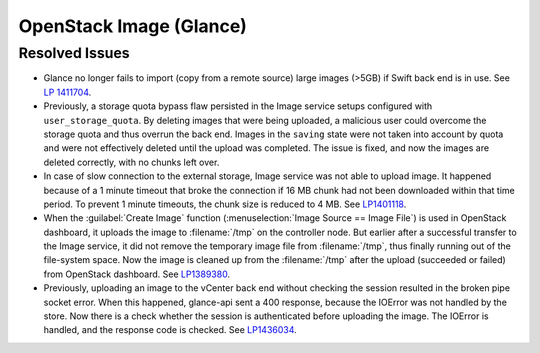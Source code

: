 
.. _updates-glance-rn:

OpenStack Image (Glance)
------------------------

Resolved Issues
+++++++++++++++

* Glance no longer fails to import (copy from a remote source)
  large images (>5GB) if Swift back end is in use. See `LP 1411704
  <https://bugs.launchpad.net/mos/6.0-updates/+bug/1411704>`_.

* Previously, a storage quota bypass flaw persisted in the Image
  service setups configured with ``user_storage_quota``. By deleting
  images that were being uploaded, a malicious user could overcome
  the storage quota and thus overrun the back end. Images in the
  ``saving`` state were not taken into account by quota and were
  not effectively deleted until the upload was completed. The issue
  is fixed, and now the images are deleted correctly, with no chunks
  left over.

* In case of slow connection to the external storage, Image service
  was not able to upload image. It happened because of a 1 minute
  timeout that broke the connection if 16 MB chunk had not been
  downloaded within that time period. To prevent 1 minute timeouts,
  the chunk size is reduced to 4 MB. See `LP1401118 <https://bugs.launchpad.net/mos/+bug/1401118>`_.

* When the :guilabel:`Create Image` function (:menuselection:`Image
  Source == Image File`) is used in OpenStack dashboard, it uploads
  the image to :filename:`/tmp` on the controller node. But earlier
  after a successful transfer to the Image service, it did not remove
  the temporary image file from :filename:`/tmp`, thus finally running
  out of the file-system space. Now the image is cleaned up from the
  :filename:`/tmp` after the upload (succeeded or failed) from
  OpenStack dashboard. See `LP1389380 <https://bugs.launchpad.net/mos/+bug/1389380>`_.

* Previously, uploading an image to the vCenter back end without
  checking the session resulted in the broken pipe socket error.
  When this happened, glance-api sent a 400 response, because the
  IOError was not handled by the store. Now there is a check whether
  the session is authenticated before uploading the image. The IOError
  is handled, and the response code is checked. See
  `LP1436034 <https://bugs.launchpad.net/mos/+bug/1436034>`_.
